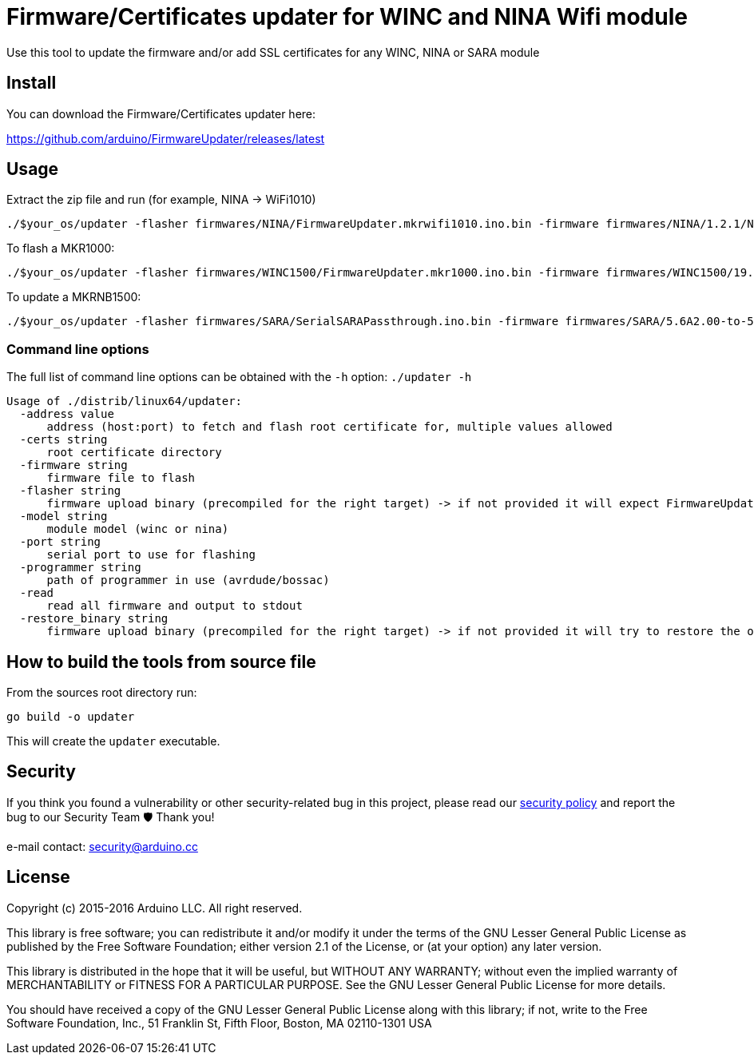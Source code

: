 = Firmware/Certificates updater for WINC and NINA Wifi module =

Use this tool to update the firmware and/or add SSL certificates for any WINC, NINA or SARA module

== Install ==

You can download the Firmware/Certificates updater here:

https://github.com/arduino/FirmwareUpdater/releases/latest

== Usage ==

Extract the zip file and run (for example, NINA -> WiFi1010)

 ./$your_os/updater -flasher firmwares/NINA/FirmwareUpdater.mkrwifi1010.ino.bin -firmware firmwares/NINA/1.2.1/NINA_W102.bin -port /dev/ttyACM0  -address arduino.cc:443 -restore_binary /tmp/arduino_build_619137/WiFiSSLClient.ino.bin -programmer {runtime.tools.bossac}/bossac

To flash a MKR1000:

 ./$your_os/updater -flasher firmwares/WINC1500/FirmwareUpdater.mkr1000.ino.bin -firmware firmwares/WINC1500/19.5.4/m2m_aio_3a0.bin -port /dev/ttyACM0  -address arduino.cc:443 -restore_binary /tmp/arduino_build_619137/WiFiSSLClient.ino.bin -programmer {runtime.tools.bossac}/bossac

To update a MKRNB1500:

 ./$your_os/updater -flasher firmwares/SARA/SerialSARAPassthrough.ino.bin -firmware firmwares/SARA/5.6A2.00-to-5.6A2.01.pkg -port /dev/ttyACM0 -restore_binary firmwares/SARA/SerialSARAPassthrough.ino.bin -programmer {runtime.tools.bossac}/bossac

=== Command line options ===

The full list of command line options can be obtained with the `-h` option: `./updater -h` 

   Usage of ./distrib/linux64/updater:
     -address value
         address (host:port) to fetch and flash root certificate for, multiple values allowed
     -certs string
         root certificate directory
     -firmware string
         firmware file to flash
     -flasher string
         firmware upload binary (precompiled for the right target) -> if not provided it will expect FirmwareUpdater sketch to be already flashed on the board
     -model string
         module model (winc or nina)
     -port string
         serial port to use for flashing
     -programmer string
         path of programmer in use (avrdude/bossac)
     -read
         read all firmware and output to stdout
     -restore_binary string
         firmware upload binary (precompiled for the right target) -> if not provided it will try to restore the original firmware

== How to build the tools from source file ==

From the sources root directory run:

 go build -o updater

This will create the `updater` executable.

== Security ==

If you think you found a vulnerability or other security-related bug in this project, please read our
https://github.com/arduino/FirmwareUpdater/security/policy[security policy] and report the bug to our Security Team 🛡️
Thank you!

e-mail contact: security@arduino.cc

== License ==

Copyright (c) 2015-2016 Arduino LLC. All right reserved.

This library is free software; you can redistribute it and/or
modify it under the terms of the GNU Lesser General Public
License as published by the Free Software Foundation; either
version 2.1 of the License, or (at your option) any later version.

This library is distributed in the hope that it will be useful,
but WITHOUT ANY WARRANTY; without even the implied warranty of
MERCHANTABILITY or FITNESS FOR A PARTICULAR PURPOSE. See the GNU
Lesser General Public License for more details.

You should have received a copy of the GNU Lesser General Public
License along with this library; if not, write to the Free Software
Foundation, Inc., 51 Franklin St, Fifth Floor, Boston, MA 02110-1301 USA

